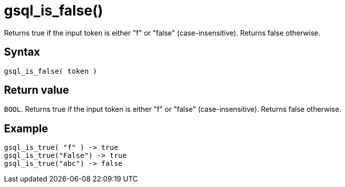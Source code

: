 = gsql_is_false()

Returns true if the input token is either "f" or "false" (case-insensitive). Returns false otherwise.

== Syntax

`gsql_is_false( token )`

== Return value

`BOOL`.
Returns true if the input token is either "f" or "false" (case-insensitive). Returns false otherwise.

== Example

----
gsql_is_true( "f" ) -> true
gsql_is_true("False") -> true
gsql_is_true("abc") -> false
----